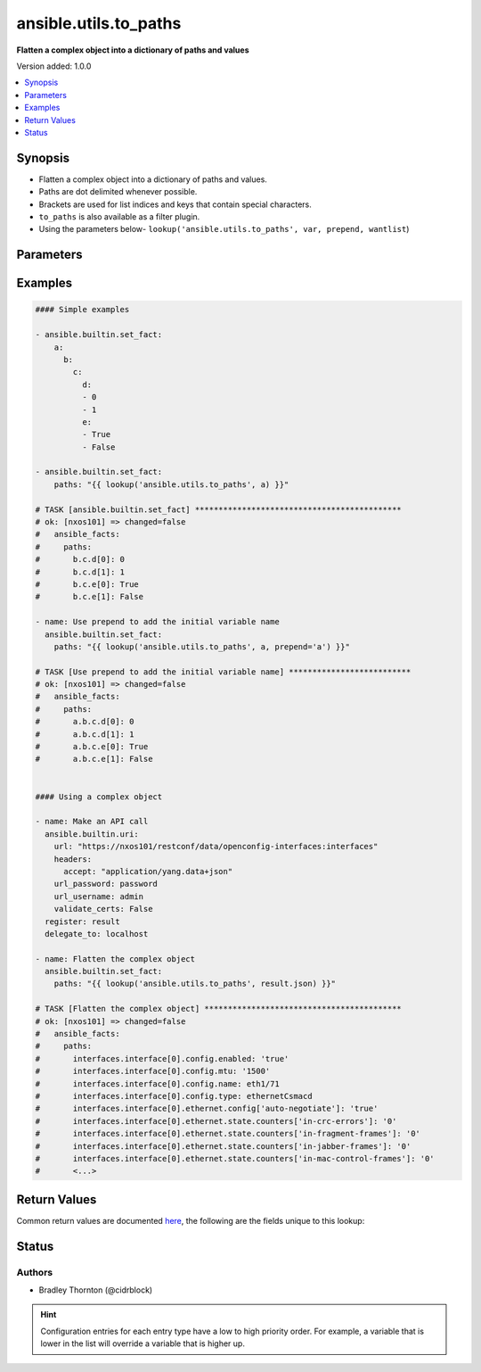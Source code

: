 .. _ansible.utils.to_paths_lookup:


**********************
ansible.utils.to_paths
**********************

**Flatten a complex object into a dictionary of paths and values**


Version added: 1.0.0

.. contents::
   :local:
   :depth: 1


Synopsis
--------
- Flatten a complex object into a dictionary of paths and values.
- Paths are dot delimited whenever possible.
- Brackets are used for list indices and keys that contain special characters.
- ``to_paths`` is also available as a filter plugin.
- Using the parameters below- ``lookup('ansible.utils.to_paths', var, prepend, wantlist``)




Parameters
----------

.. raw:: html

    <table  border=0 cellpadding=0 class="documentation-table">
        <tr>
            <th colspan="1">Parameter</th>
            <th>Choices/<font color="blue">Defaults</font></th>
                <th>Configuration</th>
            <th width="100%">Comments</th>
        </tr>
            <tr>
                <td colspan="1">
                    <div class="ansibleOptionAnchor" id="parameter-"></div>
                    <b>prepend</b>
                    <a class="ansibleOptionLink" href="#parameter-" title="Permalink to this option"></a>
                    <div style="font-size: small">
                        <span style="color: purple">string</span>
                    </div>
                </td>
                <td>
                </td>
                    <td>
                    </td>
                <td>
                        <div>Prepend each path entry. Useful to add the initial <code>var</code> name.</div>
                </td>
            </tr>
            <tr>
                <td colspan="1">
                    <div class="ansibleOptionAnchor" id="parameter-"></div>
                    <b>var</b>
                    <a class="ansibleOptionLink" href="#parameter-" title="Permalink to this option"></a>
                    <div style="font-size: small">
                        <span style="color: purple">raw</span>
                         / <span style="color: red">required</span>
                    </div>
                </td>
                <td>
                </td>
                    <td>
                    </td>
                <td>
                        <div>The value of <code>var</code> will be will be used.</div>
                </td>
            </tr>
            <tr>
                <td colspan="1">
                    <div class="ansibleOptionAnchor" id="parameter-"></div>
                    <b>wantlist</b>
                    <a class="ansibleOptionLink" href="#parameter-" title="Permalink to this option"></a>
                    <div style="font-size: small">
                        <span style="color: purple">boolean</span>
                    </div>
                </td>
                <td>
                        <ul style="margin: 0; padding: 0"><b>Choices:</b>
                                    <li>no</li>
                                    <li>yes</li>
                        </ul>
                </td>
                    <td>
                    </td>
                <td>
                        <div>If set to <code>True</code>, the return value will always be a list. This can also be accomplished using <code>query</code> or <code>q</code> instead of <code>lookup</code>. <a href='https://docs.ansible.com/ansible/latest/plugins/lookup.html'>https://docs.ansible.com/ansible/latest/plugins/lookup.html</a></div>
                </td>
            </tr>
    </table>
    <br/>




Examples
--------

.. code-block:: yaml

    #### Simple examples

    - ansible.builtin.set_fact:
        a:
          b:
            c:
              d:
              - 0
              - 1
              e:
              - True
              - False

    - ansible.builtin.set_fact:
        paths: "{{ lookup('ansible.utils.to_paths', a) }}"

    # TASK [ansible.builtin.set_fact] ********************************************
    # ok: [nxos101] => changed=false
    #   ansible_facts:
    #     paths:
    #       b.c.d[0]: 0
    #       b.c.d[1]: 1
    #       b.c.e[0]: True
    #       b.c.e[1]: False

    - name: Use prepend to add the initial variable name
      ansible.builtin.set_fact:
        paths: "{{ lookup('ansible.utils.to_paths', a, prepend='a') }}"

    # TASK [Use prepend to add the initial variable name] **************************
    # ok: [nxos101] => changed=false
    #   ansible_facts:
    #     paths:
    #       a.b.c.d[0]: 0
    #       a.b.c.d[1]: 1
    #       a.b.c.e[0]: True
    #       a.b.c.e[1]: False


    #### Using a complex object

    - name: Make an API call
      ansible.builtin.uri:
        url: "https://nxos101/restconf/data/openconfig-interfaces:interfaces"
        headers:
          accept: "application/yang.data+json"
        url_password: password
        url_username: admin
        validate_certs: False
      register: result
      delegate_to: localhost

    - name: Flatten the complex object
      ansible.builtin.set_fact:
        paths: "{{ lookup('ansible.utils.to_paths', result.json) }}"

    # TASK [Flatten the complex object] ******************************************
    # ok: [nxos101] => changed=false
    #   ansible_facts:
    #     paths:
    #       interfaces.interface[0].config.enabled: 'true'
    #       interfaces.interface[0].config.mtu: '1500'
    #       interfaces.interface[0].config.name: eth1/71
    #       interfaces.interface[0].config.type: ethernetCsmacd
    #       interfaces.interface[0].ethernet.config['auto-negotiate']: 'true'
    #       interfaces.interface[0].ethernet.state.counters['in-crc-errors']: '0'
    #       interfaces.interface[0].ethernet.state.counters['in-fragment-frames']: '0'
    #       interfaces.interface[0].ethernet.state.counters['in-jabber-frames']: '0'
    #       interfaces.interface[0].ethernet.state.counters['in-mac-control-frames']: '0'
    #       <...>



Return Values
-------------
Common return values are documented `here <https://docs.ansible.com/ansible/latest/reference_appendices/common_return_values.html#common-return-values>`_, the following are the fields unique to this lookup:

.. raw:: html

    <table border=0 cellpadding=0 class="documentation-table">
        <tr>
            <th colspan="1">Key</th>
            <th>Returned</th>
            <th width="100%">Description</th>
        </tr>
            <tr>
                <td colspan="1">
                    <div class="ansibleOptionAnchor" id="return-"></div>
                    <b>_raw</b>
                    <a class="ansibleOptionLink" href="#return-" title="Permalink to this return value"></a>
                    <div style="font-size: small">
                      <span style="color: purple">-</span>
                    </div>
                </td>
                <td></td>
                <td>
                            <div>A dictionary of key value pairs.</div>
                            <div>The key is the path.</div>
                            <div>The value is the value.</div>
                    <br/>
                </td>
            </tr>
    </table>
    <br/><br/>


Status
------


Authors
~~~~~~~

- Bradley Thornton (@cidrblock)


.. hint::
    Configuration entries for each entry type have a low to high priority order. For example, a variable that is lower in the list will override a variable that is higher up.
